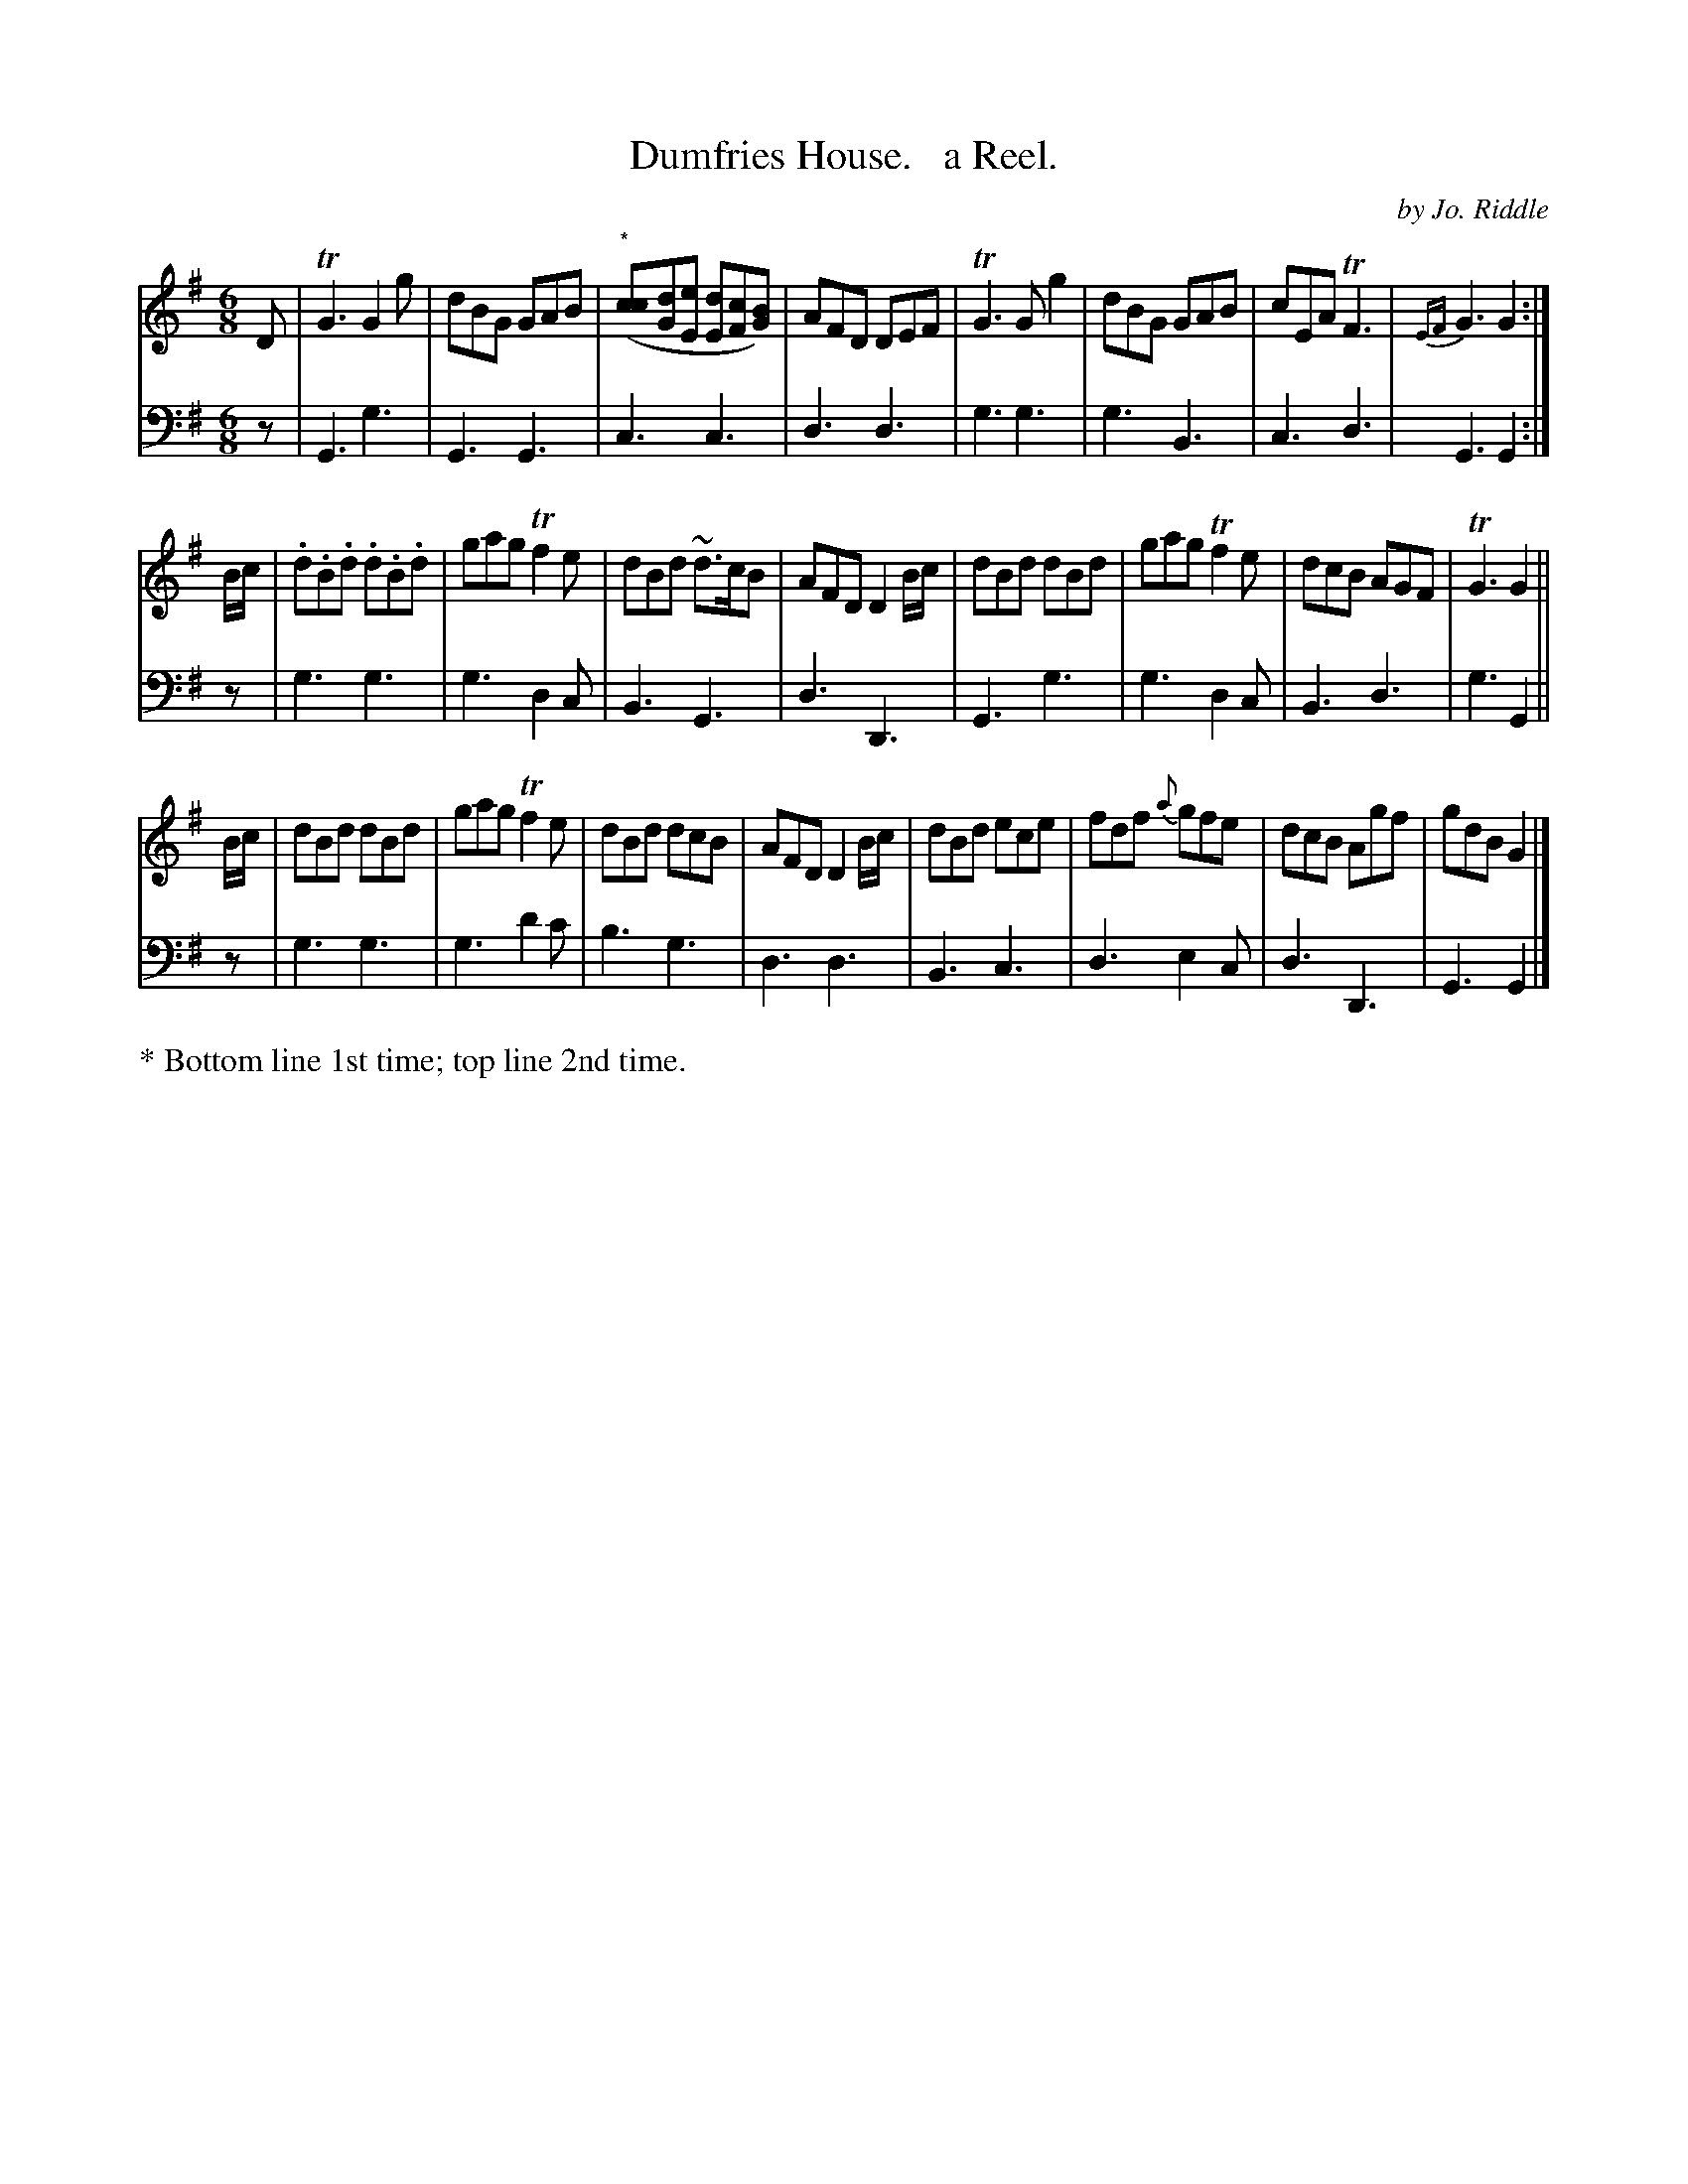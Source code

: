 X: 1132
T: Dumfries House.   a Reel.
C: by Jo. Riddle
%R: reel
N: This is version 1, for ABC software that doesn't understand voice overlays.
B: Niel Gow & Sons "Complete Repository" v.1 p.13 #2
Z: 2021 John Chambers <jc:trillian.mit.edu>
M: 6/8
L: 1/8
K: G
% - - - - - - - - - -
% Voice 1 formatted for proofreading.
V: 1 staves=2
D |\
TG3 G2g | dBG GAB | "^*"([cc][dG][eE] [dE][cF][BG]) | AFD DEF | TG3 Gg2 | dBG GAB | cEA TF3 | {EF}G3 G2 :|
B/c/ |\
.d.B.d .d.B.d | gag Tf2e | dBd ~d>cB | AFD D2B/c/ | dBd dBd | gag Tf2e | dcB AGF | TG3 G2 ||
B/c/ |\
dBd dBd | gag Tf2e | dBd dcB | AFD D2B/c/ | dBd ece | fdf {a}gfe | dcB Agf | gdB G2 |]
% - - - - - - - - - -
% Voice 2 preserves the book's staff layout.
V: 2 clef=bass middle=d
z | G3 g3 | G3 G3 | c3 c3 | d3 d3 | g3 g3 | g3 B3 | c3 d3 | G3 G2 :| z |
g3 g3 | g3 d2c | B3 G3 | d3 D3 | G3 g3 | g3 d2c | B3 d3 | g3 G2 || z | g3 g3 |
g3 d'2c' | b3 g3 | d3 d3 | B3 c3 | d3 e2c | d3 D3 | G3 G2 |]
% - - - - - - - - - -
%%text * Bottom line 1st time; top line 2nd time.
